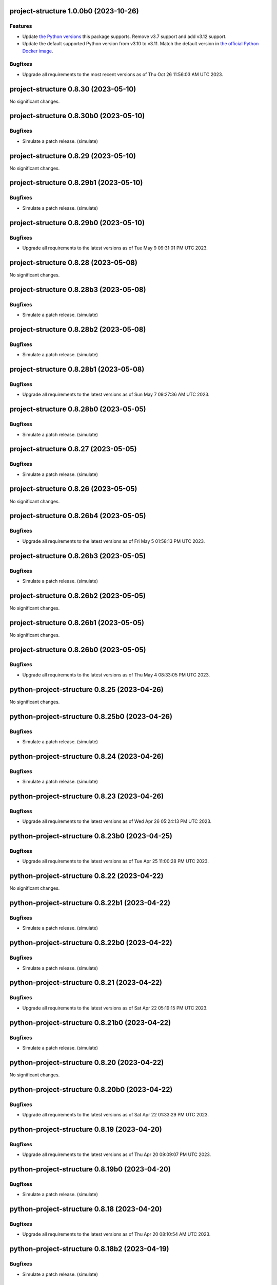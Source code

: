 project-structure 1.0.0b0 (2023-10-26)
======================================

Features
--------

- Update `the Python versions <https://www.python.org/downloads/>`_ this package supports.
  Remove v3.7 support and add v3.12 support.
- Update the default supported Python version from v3.10 to v3.11.  Match the default
  version in `the official Python Docker image <https://hub.docker.com/_/python>`_.


Bugfixes
--------

- Upgrade all requirements to the most recent versions as of
  Thu Oct 26 11:56:03 AM UTC 2023.


project-structure 0.8.30 (2023-05-10)
=====================================

No significant changes.


project-structure 0.8.30b0 (2023-05-10)
=======================================

Bugfixes
--------

- Simulate a patch release. (simulate)


project-structure 0.8.29 (2023-05-10)
=====================================

No significant changes.


project-structure 0.8.29b1 (2023-05-10)
=======================================

Bugfixes
--------

- Simulate a patch release. (simulate)


project-structure 0.8.29b0 (2023-05-10)
=======================================

Bugfixes
--------

- Upgrade all requirements to the latest versions as of Tue May  9 09:31:01 PM UTC 2023.


project-structure 0.8.28 (2023-05-08)
=====================================

No significant changes.


project-structure 0.8.28b3 (2023-05-08)
=======================================

Bugfixes
--------

- Simulate a patch release. (simulate)


project-structure 0.8.28b2 (2023-05-08)
=======================================

Bugfixes
--------

- Simulate a patch release. (simulate)


project-structure 0.8.28b1 (2023-05-08)
=======================================

Bugfixes
--------

- Upgrade all requirements to the latest versions as of Sun May  7 09:27:36 AM UTC 2023.


project-structure 0.8.28b0 (2023-05-05)
=======================================

Bugfixes
--------

- Simulate a patch release. (simulate)


project-structure 0.8.27 (2023-05-05)
=====================================

Bugfixes
--------

- Simulate a patch release. (simulate)


project-structure 0.8.26 (2023-05-05)
=====================================

No significant changes.


project-structure 0.8.26b4 (2023-05-05)
=======================================

Bugfixes
--------

- Upgrade all requirements to the latest versions as of Fri May  5 01:58:13 PM UTC 2023.


project-structure 0.8.26b3 (2023-05-05)
=======================================

Bugfixes
--------

- Simulate a patch release. (simulate)


project-structure 0.8.26b2 (2023-05-05)
=======================================

No significant changes.


project-structure 0.8.26b1 (2023-05-05)
=======================================

No significant changes.


project-structure 0.8.26b0 (2023-05-05)
=======================================

Bugfixes
--------

- Upgrade all requirements to the latest versions as of Thu May  4 08:33:05 PM UTC 2023.


python-project-structure 0.8.25 (2023-04-26)
============================================

No significant changes.


python-project-structure 0.8.25b0 (2023-04-26)
==============================================

Bugfixes
--------

- Simulate a patch release. (simulate)


python-project-structure 0.8.24 (2023-04-26)
============================================

Bugfixes
--------

- Simulate a patch release. (simulate)


python-project-structure 0.8.23 (2023-04-26)
============================================

Bugfixes
--------

- Upgrade all requirements to the latest versions as of Wed Apr 26 05:24:13 PM UTC 2023.


python-project-structure 0.8.23b0 (2023-04-25)
==============================================

Bugfixes
--------

- Upgrade all requirements to the latest versions as of Tue Apr 25 11:00:28 PM UTC 2023.


python-project-structure 0.8.22 (2023-04-22)
============================================

No significant changes.


python-project-structure 0.8.22b1 (2023-04-22)
==============================================

Bugfixes
--------

- Simulate a patch release. (simulate)


python-project-structure 0.8.22b0 (2023-04-22)
==============================================

Bugfixes
--------

- Simulate a patch release. (simulate)


python-project-structure 0.8.21 (2023-04-22)
============================================

Bugfixes
--------

- Upgrade all requirements to the latest versions as of Sat Apr 22 05:19:15 PM UTC 2023.


python-project-structure 0.8.21b0 (2023-04-22)
==============================================

Bugfixes
--------

- Simulate a patch release. (simulate)


python-project-structure 0.8.20 (2023-04-22)
============================================

No significant changes.


python-project-structure 0.8.20b0 (2023-04-22)
==============================================

Bugfixes
--------

- Upgrade all requirements to the latest versions as of Sat Apr 22 01:33:29 PM UTC 2023.


python-project-structure 0.8.19 (2023-04-20)
============================================

Bugfixes
--------

- Upgrade all requirements to the latest versions as of Thu Apr 20 09:09:07 PM UTC 2023.


python-project-structure 0.8.19b0 (2023-04-20)
==============================================

Bugfixes
--------

- Simulate a patch release. (simulate)


python-project-structure 0.8.18 (2023-04-20)
============================================

Bugfixes
--------

- Upgrade all requirements to the latest versions as of Thu Apr 20 08:10:54 AM UTC 2023.


python-project-structure 0.8.18b2 (2023-04-19)
==============================================

Bugfixes
--------

- Simulate a patch release. (simulate)


python-project-structure 0.8.18b1 (2023-04-19)
==============================================

Bugfixes
--------

- Upgrade all requirements to the latest versions as of Wed Apr 19 09:26:43 PM UTC 2023.


python-project-structure 0.8.18b0 (2023-04-19)
==============================================

Bugfixes
--------

- Upgrade all requirements to the latest versions as of Tue Apr 18 10:09:58 PM UTC 2023.


python-project-structure 0.8.17 (2023-04-16)
============================================

Bugfixes
--------

- Upgrade all requirements to the latest versions as of Sun Apr 16 03:54:21 PM UTC 2023.


python-project-structure 0.8.17b0 (2023-04-14)
==============================================

Bugfixes
--------

- Upgrade all requirements to the latest versions as of Fri Apr 14 20:44:41 UTC 2023.


python-project-structure 0.8.16 (2023-04-14)
============================================

No significant changes.


python-project-structure 0.8.16b0 (2023-04-14)
==============================================

Bugfixes
--------

- Simulate a patch release.


python-project-structure 0.8.15 (2023-04-14)
============================================

No significant changes.


python-project-structure 0.8.15b0 (2023-04-13)
==============================================

Bugfixes
--------

- Simulate a patch release.


python-project-structure 0.8.14 (2023-04-13)
============================================

No significant changes.


python-project-structure 0.8.14b0 (2023-04-13)
==============================================

Bugfixes
--------

- Simulate a patch release.


python-project-structure 0.8.13 (2023-04-13)
============================================

No significant changes.


python-project-structure 0.8.13b1 (2023-04-13)
==============================================

Bugfixes
--------

- Simulate a patch release.


python-project-structure 0.8.13b0 (2023-04-13)
==============================================

Bugfixes
--------

- Simulate a patch release.


python-project-structure 0.8.12 (2023-04-13)
============================================

No significant changes.


python-project-structure 0.8.12b0 (2023-04-13)
==============================================

Bugfixes
--------

- Simulate a patch release.


python-project-structure 0.8.11 (2023-04-13)
============================================

No significant changes.


python-project-structure 0.8.11b0 (2023-04-13)
==============================================

Bugfixes
--------

- Simulate a patch release.


python-project-structure 0.8.10 (2023-04-13)
============================================

No significant changes.


python-project-structure 0.8.10b4 (2023-04-13)
==============================================

Bugfixes
--------

- Simulate a patch release.


python-project-structure 0.8.10b3 (2023-04-13)
==============================================

Bugfixes
--------

- Simulate a patch release.


python-project-structure 0.8.10b2 (2023-04-13)
==============================================

Bugfixes
--------

- Simulate a patch release.


python-project-structure 0.8.10b1 (2023-04-13)
==============================================

Bugfixes
--------

- Simulate a patch release.


python-project-structure 0.8.10b0 (2023-04-13)
==============================================

Bugfixes
--------

- Simulate a patch release.


python-project-structure 0.8.9 (2023-04-12)
===========================================

No significant changes.


python-project-structure 0.8.9b7 (2023-04-12)
=============================================

Bugfixes
--------

- Simulate a patch release.


python-project-structure 0.8.9b6 (2023-04-12)
=============================================

Bugfixes
--------

- Simulate a patch release.


python-project-structure 0.8.9b5 (2023-04-12)
=============================================

Bugfixes
--------

- Simulate a patch release.


python-project-structure 0.8.9b4 (2023-04-12)
=============================================

Bugfixes
--------

- Simulate a patch release.


python-project-structure 0.8.9b3 (2023-04-12)
=============================================

Bugfixes
--------

- Simulate a patch release.


python-project-structure 0.8.9b2 (2023-04-12)
=============================================

Bugfixes
--------

- Simulate a patch release.


python-project-structure 0.8.9b1 (2023-04-12)
=============================================

Bugfixes
--------

- Upgrade all requirements to the latest versions as of Wed Apr 12 06:44:42 PM UTC 2023.


python-project-structure 0.8.9b0 (2023-04-12)
=============================================

Bugfixes
--------

- Simulate a patch release.


python-project-structure 0.8.8 (2023-04-11)
===========================================

No significant changes.


python-project-structure 0.8.8b0 (2023-04-11)
=============================================

Bugfixes
--------

- Simulate a patch release.


python-project-structure 0.8.7 (2023-04-11)
===========================================

No significant changes.


python-project-structure 0.8.7b1 (2023-04-11)
=============================================

Bugfixes
--------

- Upgrade all requirements to the latest versions as of Tue Apr 11 08:15:25 PM UTC 2023.


python-project-structure 0.8.7b0 (2023-04-11)
=============================================

Bugfixes
--------

- Simulate a patch release.


python-project-structure 0.8.6 (2023-04-11)
===========================================

No significant changes.


python-project-structure 0.8.6b0 (2023-04-11)
=============================================

Bugfixes
--------

- Simulate a patch release.


python-project-structure 0.8.5 (2023-04-11)
===========================================

No significant changes.


python-project-structure 0.8.5b7 (2023-04-10)
=============================================

Bugfixes
--------

- Simulate a patch release.


python-project-structure 0.8.5b6 (2023-04-10)
=============================================

No significant changes.


python-project-structure 0.8.5b5 (2023-04-10)
=============================================

No significant changes.


python-project-structure 0.8.5b4 (2023-04-10)
=============================================

No significant changes.


python-project-structure 0.8.5b3 (2023-04-10)
=============================================

Bugfixes
--------

- Simulate a patch release.


python-project-structure 0.8.5b2 (2023-04-10)
=============================================

Bugfixes
--------

- Simulate a patch release.


python-project-structure 0.8.5b1 (2023-04-10)
=============================================

Bugfixes
--------

- Simulate a patch release.


python-project-structure 0.8.5b0 (2023-04-10)
=============================================

Bugfixes
--------

- Upgrade all requirements to the latest versions as of Mon Apr 10 06:25:02 PM UTC 2023.


python-project-structure 0.8.4 (2023-04-09)
===========================================

No significant changes.


python-project-structure 0.8.4b0 (2023-04-09)
=============================================

Bugfixes
--------

- Upgrade all requirements to the latest versions as of Sun Apr  9 11:19:15 PM UTC 2023.


python-project-structure 0.1.0b13 (2023-04-06)
==============================================

Bugfixes
--------

- Upgrade all requirements to the latest versions as of Thu Apr  6 11:58:09 AM UTC 2023.


python-project-structure 0.1.0b12 (2023-04-05)
==============================================

No significant changes.


python-project-structure 0.1.0b11 (2023-04-03)
==============================================

No significant changes.


python-project-structure 0.1.0b10 (2023-04-01)
==============================================

Bugfixes
--------

- Simulate a patch release.


python-project-structure 0.1.0b9 (2023-04-01)
=============================================

Bugfixes
--------

- Simulate a patch release.


python-project-structure 0.1.0b8 (2023-04-01)
=============================================

Bugfixes
--------

- Upgrade all requirements to the latest versions as of Wed Mar 29 09:48:41 PM UTC 2023.


python-project-structure 0.1.0b7 (2023-03-24)
=============================================

Bugfixes
--------

- Simulate a patch release.


python-project-structure 0.1.0b6 (2023-03-24)
=============================================

Bugfixes
--------

- Upgrade all requirements to the latest versions as of Fri Mar 24 04:25:05 PM UTC 2023.


Pythonprojectstructure 0.1.0b5 (2023-03-24)
===========================================

Bugfixes
--------

- Simulate a patch release.


Pythonprojectstructure 0.1.0b4 (2023-03-24)
===========================================

Bugfixes
--------

- Simulate a patch release.


Pythonprojectstructure 0.1.0b3 (2023-03-24)
===========================================

Bugfixes
--------

- Upgrade all requirements to the latest versions as of Fri Mar 24 08:10:28 AM UTC 2023.


Pythonprojectstructure 0.1.0b2 (2023-03-24)
===========================================

Bugfixes
--------

- Simulate a patch release.
- Upgrade all requirements to the latest versions as of Fri Mar 24 03:43:37 AM UTC 2023.


Pythonprojectstructure 0.1.0b1 (2023-03-21)
===========================================

Bugfixes
--------

- Upgrade all requirements and dependencies to the latest versions.


Pythonprojectstructure 0.1.0b0 (2023-03-18)
===========================================

No significant changes.
